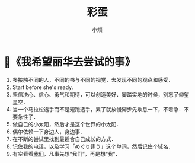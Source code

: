 #+title: 彩蛋
#+author:小烦
#+options: num:nil
#+html_head: <link rel="stylesheet" type="text/css" href="static/rethink.css" />
#+options: toc:nil num:nil html-style:nil
#+startup: customtime

* 📌《我希望丽华去尝试的事》

1. 多接触不同的人，不同的书与不同的视觉，去发现不同的观点和感受．
2. Start before she's ready．
3. 坚信决心、信心、勇气和期待，可以创造美好．脚踏实地的时候，别忘了仰望星空．
4. 当一个马拉松选手而不是短跑选手，累了就放慢脚步先歇息一下，不着急．不要急性子．
5. 做自己的小太阳，然后才是这个世界的小太阳．
6. 偶尔依赖一下身边人，身边事．
7. 在不断的尝试里找到最适合自己成长的方式．
8. 记住我的电话，以及学习「めぐり逢う」这个单词，然后记住个域名．
9. 有空看看[[https://www.icloud.com.cn/sharedalbum/#B0VJEsNWnJ5730m][我们]]，凡事先想“我们”，再是想“我”．
